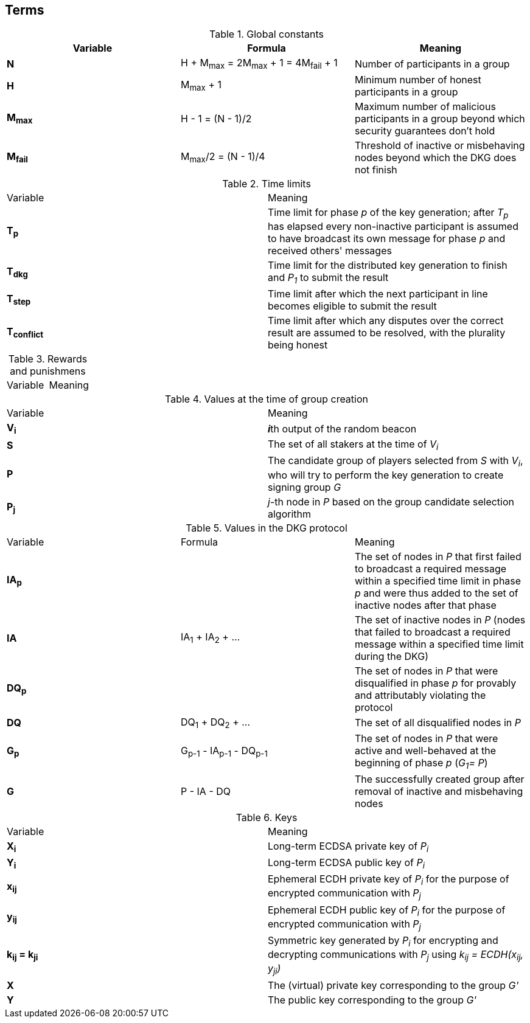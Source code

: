 == Terms

.Global constants
|===
|Variable |Formula |Meaning

|**N**
|H + M~max~ = 2M~max~ + 1 = 4M~fail~ + 1
|Number of participants in a group

|**H**
|M~max~ + 1
|Minimum number of honest participants in a group

|**M~max~**
|H - 1 = (N - 1)/2
|Maximum number of malicious participants in a group
beyond which security guarantees don't hold

|**M~fail~**
|M~max~/2 = (N - 1)/4
|Threshold of inactive or misbehaving nodes
beyond which the DKG does not finish
|===

.Time limits
|===
|Variable |Meaning
|**T~p~**
|Time limit for phase _p_ of the key generation;
after _T~p~_ has elapsed every non-inactive participant is assumed
to have broadcast its own message for phase _p_ and received others' messages

|**T~dkg~**
|Time limit for the distributed key generation to finish
and _P~1~_ to submit the result

|**T~step~**
|Time limit after which
the next participant in line
becomes eligible to submit the result

|**T~conflict~**
|Time limit after which
any disputes over the correct result are assumed to be resolved,
with the plurality being honest
|===

.Rewards and punishmens
|===
|Variable |Meaning
|===

.Values at the time of group creation
|===
|Variable |Meaning
|**V~i~**
|**_i_**th output of the random beacon

|**S**
|The set of all stakers at the time of _V~i~_

|**P**
|The candidate group of players selected from _S_ with _V~i~_,
who will try to perform the key generation to create signing group _G_

|**P~j~**
|__j__-th node in _P_ based on the group candidate selection algorithm
|===

.Values in the DKG protocol
|===
|Variable |Formula |Meaning
|**IA~p~**
|
|The set of nodes in _P_ that first failed to broadcast a required message within
a specified time limit in phase _p_ and were thus added to the set of inactive
nodes after that phase

|**IA**
|IA~1~ + IA~2~ + ...
|The set of inactive nodes in _P_ (nodes that failed to broadcast a required
message within a specified time limit during the DKG)

|**DQ~p~**
|
|The set of nodes in _P_ that were disqualified in phase _p_ for provably and
attributably violating the protocol

|**DQ**
|DQ~1~ + DQ~2~ + ...
|The set of all disqualified nodes in _P_

|**G~p~**
|G~p-1~ - IA~p-1~ - DQ~p-1~
|The set of nodes in _P_ that were active and well-behaved at the
beginning of phase _p_ (_G~1~= P_)

|**G**
|P - IA - DQ
|The successfully created group after removal of inactive
and misbehaving nodes
|===

.Keys
|===
|Variable |Meaning
|**X~i~**
|Long-term ECDSA private key of _P~i~_

|**Y~i~**
|Long-term ECDSA public key of _P~i~_

|**x~ij~**
|Ephemeral ECDH private key of _P~i~_ for the purpose of encrypted communication
with _P~j~_

|**y~ij~**
|Ephemeral ECDH public key of _P~i~_ for the purpose of encrypted communication
with _P~j~_

|**k~ij~ = k~ji~**
|Symmetric key generated by _P~i~_ for encrypting and decrypting communications
with _P~j~_ using _k~ij~ = ECDH(x~ij~, y~ji~)_

|**X**
|The (virtual) private key corresponding to the group _G'_

|**Y**
|The public key corresponding to the group _G'_
|===
